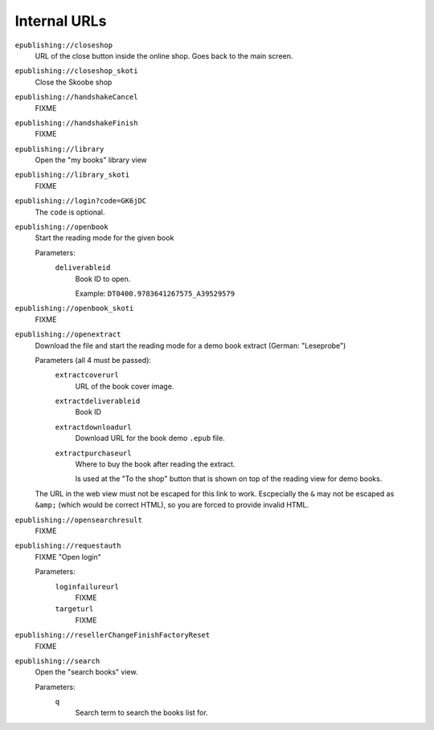 =============
Internal URLs
=============

``epublishing://closeshop``
  URL of the close button inside the online shop.
  Goes back to the main screen.

``epublishing://closeshop_skoti``
  Close the Skoobe shop

``epublishing://handshakeCancel``
  FIXME

``epublishing://handshakeFinish``
  FIXME

``epublishing://library``
  Open the "my books" library view

``epublishing://library_skoti``
  FIXME

``epublishing://login?code=GK6jDC``
  The ``code`` is optional.

``epublishing://openbook``
  Start the reading mode for the given book

  Parameters:
    ``deliverableid``
      Book ID to open.

      Example: ``DT0400.9783641267575_A39529579``

``epublishing://openbook_skoti``
  FIXME

``epublishing://openextract``
  Download the file and start the reading mode for a demo book extract
  (German: "Leseprobe")

  Parameters (all 4 must be passed):
    ``extractcoverurl``
      URL of the book cover image.

    ``extractdeliverableid``
      Book ID

    ``extractdownloadurl``
      Download URL for the book demo ``.epub`` file.

    ``extractpurchaseurl``
      Where to buy the book after reading the extract.

      Is used at the "To the shop" button that is shown on top of
      the reading view for demo books.

  The URL in the web view must not be escaped for this link to work.
  Escpecially the ``&`` may not be escaped as ``&amp;``
  (which would be correct HTML), so you are forced to provide invalid HTML.


``epublishing://opensearchresult``
  FIXME

``epublishing://requestauth``
  FIXME "Open login"

  Parameters:
    ``loginfailureurl``
      FIXME

    ``targeturl``
      FIXME

``epublishing://resellerChangeFinishFactoryReset``
  FIXME

``epublishing://search``
  Open the "search books" view.

  Parameters:
    ``q``
      Search term to search the books list for.
